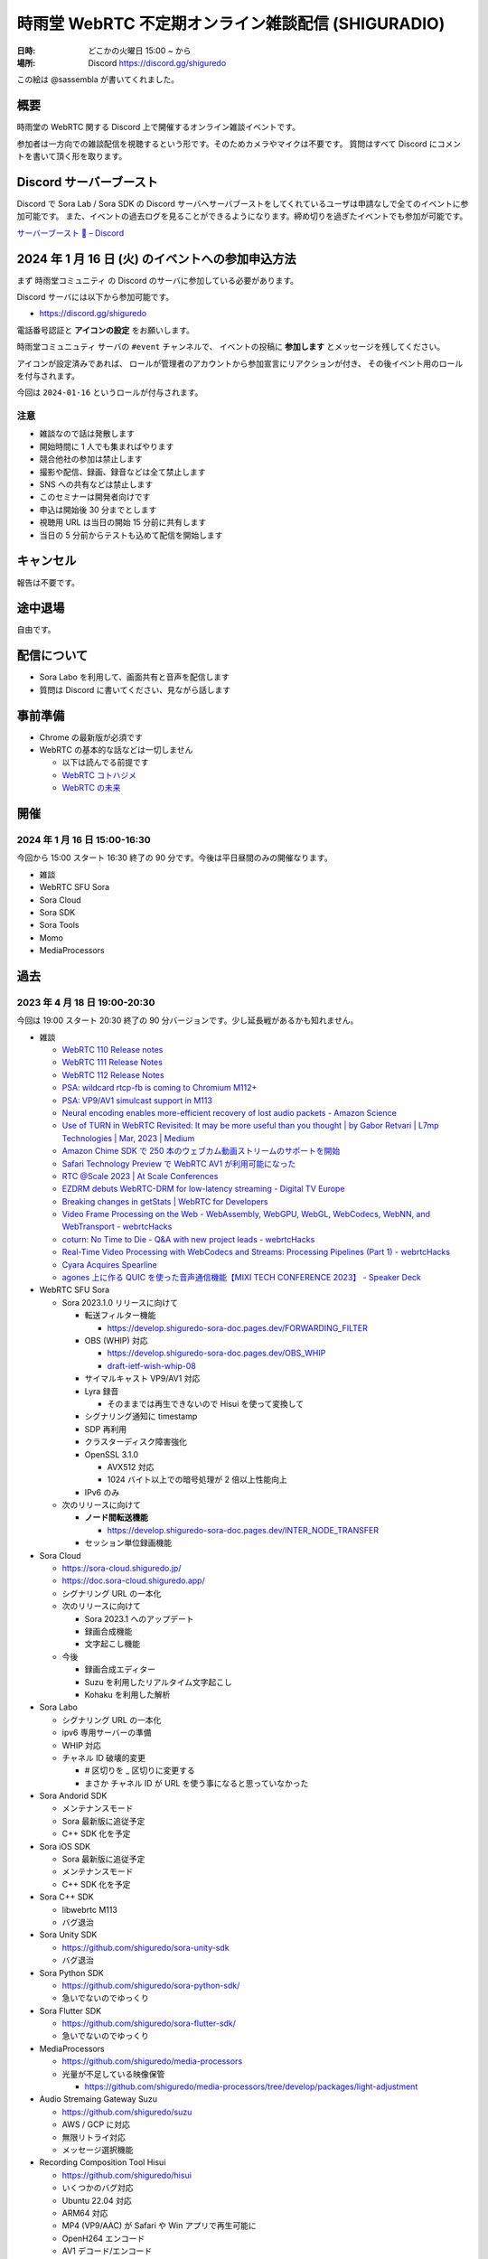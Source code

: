 #######################################################
時雨堂 WebRTC 不定期オンライン雑談配信 (SHIGURADIO)
#######################################################

:日時: どこかの火曜日 15:00 ~ から
:場所: Discord https://discord.gg/shiguredo

.. image:: https://i.gyazo.com/0a6b81c59054c9a2d1918df5b6da110d.jpg

この絵は @sassembla が書いてくれました。

概要
====

時雨堂の WebRTC 関する Discord 上で開催するオンライン雑談イベントです。

参加者は一方向での雑談配信を視聴するという形です。そのためカメラやマイクは不要です。
質問はすべて Discord にコメントを書いて頂く形を取ります。

Discord サーバーブースト
========================

Discord で Sora Lab / Sora SDK の Discord サーバへサーバブーストをしてくれているユーザは申請なしで全てのイベントに参加可能です。
また、イベントの過去ログを見ることができるようになります。締め切りを過ぎたイベントでも参加が可能です。

`サーバーブースト 💨 – Discord <https://support.discord.com/hc/ja/articles/360028038352>`_

2024 年 1 月 16 日 (火) のイベントへの参加申込方法
=====================================================

まず ``時雨堂コミュニティ`` の Discord のサーバに参加している必要があります。

Discord サーバには以下から参加可能です。

- https://discord.gg/shiguredo

電話番号認証と **アイコンの設定** をお願いします。

``時雨堂コミュニュティ`` サーバの ``#event`` チャンネルで、
イベントの投稿に **参加します** とメッセージを残してください。

アイコンが設定済みであれば、 
ロールが管理者のアカウントから参加宣言にリアクションが付き、
その後イベント用のロールを付与されます。

今回は ``2024-01-16`` というロールが付与されます。

注意
----

- 雑談なので話は発散します
- 開始時間に 1 人でも集まればやります
- 競合他社の参加は禁止します
- 撮影や配信、録画、録音などは全て禁止します
- SNS への共有などは禁止します
- このセミナーは開発者向けです
- 申込は開始後 30 分までとします
- 視聴用 URL は当日の開始 15 分前に共有します
- 当日の 5 分前からテストも込めて配信を開始します

キャンセル
==========

報告は不要です。

途中退場
===========

自由です。

配信について
============

- Sora Labo を利用して、画面共有と音声を配信します
- 質問は Discord に書いてください、見ながら話します

事前準備
========

- Chrome の最新版が必須です
- WebRTC の基本的な話などは一切しません

  - 以下は読んでる前提です
  - `WebRTC コトハジメ <https://gist.github.com/voluntas/67e5a26915751226fdcf>`_
  - `WebRTC の未来 <https://gist.github.com/voluntas/59a135343538c290e515>`_

開催
====

2024 年 1 月 16 日 15:00-16:30
---------------------------------------

今回から 15:00 スタート 16:30 終了の 90 分です。今後は平日昼間のみの開催なります。

- 雑談
- WebRTC SFU Sora
- Sora Cloud
- Sora SDK
- Sora Tools
- Momo
- MediaProcessors

過去
================

2023 年 4 月 18 日 19:00-20:30
---------------------------------------

今回は 19:00 スタート 20:30 終了の 90 分バージョンです。少し延長戦があるかも知れません。

- 雑談

  - `WebRTC 110 Release notes <https://groups.google.com/g/discuss-webrtc/c/fe567r-UUrA>`_
  - `WebRTC 111 Release Notes <https://groups.google.com/g/discuss-webrtc/c/qo2-96L5jEw>`_
  - `WebRTC 112 Release Notes <https://groups.google.com/g/discuss-webrtc/c/V-XFau9W9gY>`_
  - `PSA: wildcard rtcp-fb is coming to Chromium M112+ <https://groups.google.com/g/discuss-webrtc/c/Y_h2B-NOzW0>`_
  - `PSA: VP9/AV1 simulcast support in M113 <https://groups.google.com/g/discuss-webrtc/c/-QQ3pxrl-fw?pli=1>`_
  - `Neural encoding enables more-efficient recovery of lost audio packets - Amazon Science <https://www.amazon.science/blog/neural-encoding-enables-more-efficient-recovery-of-lost-audio-packets>`_

  - `Use of TURN in WebRTC Revisited: It may be more useful than you thought | by Gabor Retvari | L7mp Technologies | Mar, 2023 | Medium <https://medium.com/l7mp-technologies/use-of-turn-in-webrtc-revisited-it-may-be-more-useful-than-you-thought-856059fd27a3>`_
  - `Amazon Chime SDK で 250 本のウェブカム動画ストリームのサポートを開始 <https://aws.amazon.com/jp/about-aws/whats-new/2023/01/amazon-chime-sdk-250-webcam-video-streams/>`_
  - `Safari Technology Preview で WebRTC AV1 が利用可能になった <https://zenn.dev/shiguredo/articles/safari-webrtc-av1>`_
  - `RTC @Scale 2023 | At Scale Conferences <https://atscaleconference.com/events/rtc-scale-2023/>`_
  - `EZDRM debuts WebRTC-DRM for low-latency streaming - Digital TV Europe <https://www.digitaltveurope.com/2023/03/10/ezdrm-debuts-webrtc-drm-for-low-latency-streaming/>`_
  - `Breaking changes in getStats | WebRTC for Developers <https://www.webrtc-developers.com/breaking-changes-in-getstats/>`_
  - `Video Frame Processing on the Web - WebAssembly, WebGPU, WebGL, WebCodecs, WebNN, and WebTransport - webrtcHacks <https://webrtchacks.com/video-frame-processing-on-the-web-webassembly-webgpu-webgl-webcodecs-webnn-and-webtransport/>`_
  - `coturn: No Time to Die - Q&A with new project leads - webrtcHacks <https://webrtchacks.com/coturn-no-time-to-die-qa-with-new-project-leads/>`_
  - `Real-Time Video Processing with WebCodecs and Streams: Processing Pipelines (Part 1) - webrtcHacks <https://webrtchacks.com/real-time-video-processing-with-webcodecs-and-streams-processing-pipelines-part-1/>`_
  - `Cyara Acquires Spearline <https://www.spearline.com/news/cyara-acquires-spearline-to-deliver-worlds-most-comprehensive-customer-experience-assurance-platform/>`_
  - `agones 上に作る QUIC を使った音声通信機能【MIXI TECH CONFERENCE 2023】 - Speaker Deck <https://speakerdeck.com/mixi_engineers/voice-communication-function-using-quic-which-created-on-agones>`_

- WebRTC SFU Sora

  - Sora 2023.1.0 リリースに向けて

    - 転送フィルター機能

      - https://develop.shiguredo-sora-doc.pages.dev/FORWARDING_FILTER
    - OBS (WHIP) 対応

      - https://develop.shiguredo-sora-doc.pages.dev/OBS_WHIP
      - `draft-ietf-wish-whip-08 <https://datatracker.ietf.org/doc/html/draft-ietf-wish-whip-08>`_
    - サイマルキャスト VP9/AV1 対応
    - Lyra 録音

      - そのままでは再生できないので Hisui を使って変換して
    - シグナリング通知に timestamp
    - SDP 再利用
    - クラスターディスク障害強化
    - OpenSSL 3.1.0

      - AVX512 対応
      - 1024 バイト以上での暗号処理が 2 倍以上性能向上
    - IPv6 のみ
  - 次のリリースに向けて

    - **ノード間転送機能**

      - https://develop.shiguredo-sora-doc.pages.dev/INTER_NODE_TRANSFER
    - セッション単位録画機能
- Sora Cloud

  - https://sora-cloud.shiguredo.jp/
  - https://doc.sora-cloud.shiguredo.app/
  - シグナリング URL の一本化
  - 次のリリースに向けて

    - Sora 2023.1 へのアップデート
    - 録画合成機能
    - 文字起こし機能
  - 今後

    - 録画合成エディター
    - Suzu を利用したリアルタイム文字起こし
    - Kohaku を利用した解析
- Sora Labo

  - シグナリング URL の一本化
  - ipv6 専用サーバーの準備
  - WHIP 対応
  - チャネル ID 破壊的変更  

    - # 区切りを _ 区切りに変更する
    - まさか チャネル ID が URL を使う事になると思っていなかった
- Sora Andorid SDK

  - メンテナンスモード
  - Sora 最新版に追従予定
  - C++ SDK 化を予定
- Sora iOS SDK

  - Sora 最新版に追従予定
  - メンテナンスモード
  - C++ SDK 化を予定
- Sora C++ SDK

  - libwebrtc M113
  - バグ退治
- Sora Unity SDK

  - https://github.com/shiguredo/sora-unity-sdk
  - バグ退治
- Sora Python SDK

  - https://github.com/shiguredo/sora-python-sdk/
  - 急いでないのでゆっくり
- Sora Flutter SDK

  - https://github.com/shiguredo/sora-flutter-sdk/
  - 急いでないのでゆっくり
- MediaProcessors

  - https://github.com/shiguredo/media-processors
  - 光量が不足している映像保管
  
    - https://github.com/shiguredo/media-processors/tree/develop/packages/light-adjustment
- Audio Stremaing Gateway Suzu

  - https://github.com/shiguredo/suzu
  - AWS / GCP に対応
  - 無限リトライ対応
  - メッセージ選択機能
- Recording Composition Tool Hisui

  - https://github.com/shiguredo/hisui
  - いくつかのバグ対応
  - Ubuntu 22.04 対応
  - ARM64 対応
  - MP4 (VP9/AAC) が Safari や Win アプリで再生可能に
  - OpenH264 エンコード
  - AV1 デコード/エンコード
  - Lyra デコード
  - 分割録画対応
  - oneVPL による HWA 対応
  
    - `oneapi-src/oneVPL: oneAPI Video Processing Library (oneVPL) dispatcher, tools, and examples <https://github.com/oneapi-src/oneVPL>`_
- WebRTC Stats Collector Kohaku

  - https://github.com/shiguredo/kohaku
  - https://github.com/shiguredo/kohaku/pull/69

    - リライト
- WebRTC Signaling Server Ayame

  - https://github.com/OpenAyame/ayame
  - スタンドアローンモード
- 時雨堂の今後の取り組み

  - ノード間転送による大規模対応
  - WebCodecs + WebTransport + Warp による片方向配信

    - Zig + Erlang で開発していく予定
    - 仕様が安定してからで十分と判断している
  - WebAssembly (Wasm) や WASI を利用したポータビリティを持たせたメディア処理
  
    - MediaProcessors のブラウザ以外の適用
    - MediaAnalyzers の開発

      - 送受信するメディアの品質をブラウザなどでスコアリングする仕組み
      - ベンダーロックフリーの仕組み
      - Sora は送信部分に DataChannel を利用する
    - Sora から Audio/Video を HTTP/2 で受け取って RTMP or RTMP+ で配信する機能

      - CGO 避けたい
      - Go + Wasmtime + Opus to MP3 (WASI) で検討中
- https://roadmap.shiguredo.jp/


2022 年 12 月 6 日 19:00-20:30
---------------------------------------

今回は 19:00 スタート 20:30 終了の 90 分バージョンです。

- 雑談
- WebRTC SFU Sora

  - Sora 2022.2.0 リリースに向けて

    - https://sora-doc-canary.shiguredo.jp/
    - クラスター改善
    - Lyra 対応
    - 音声ストリーミング機能
    - センシティブデータ
    - ウェブフック統計
    - クラスターアルゴリズム変更 (Raft 採用)
    - JSONL 形式ログ対応
    - 録画関連ウェブフック追加
    - ウェブフック mTLS 対応
    - クラッシュログ出力 API
  - 次のリリースに向けて

    - **ノード間転送機能**

      - https://develop.shiguredo-sora-doc.pages.dev/INTER_NODE_TRANSFER
    - 接続時にストリーム受信しない機能
- Sora Cloud

  - https://sora-cloud.shiguredo.jp/
  - https://doc.sora-cloud.shiguredo.app/
  - 正式リリース
  - 今後の展望

    - とにかく安く安定して提供するがテーマ
    - トラフィック可視化機能
    - ログ全部検索機能
    - 文字起こし機能
    - 録画合成機能
    - 統計可視化機能
- Sora C++ SDK

  - Lyra 対応
  - iOS が課題
- Sora Andorid SDK

  - メンテナンスモード
  - Sora 最新版に追従予定
  - C++ SDK 化するか検討中
- Sora iOS SDK

  - Sora 最新版に追従予定
  - メンテナンスモード
- Sora Unity SDK

  - https://github.com/shiguredo/sora-unity-sdk
  - ソフトウェアミュート対応
  - HoloLens2 ソフトウェアミュート対応
- Sora Flutter SDK

  - https://github.com/shiguredo/sora-flutter-sdk/
- Lyra

  - https://github.com/shiguredo/lyra-wasm/
- Audio Stremaing Gateway Suzu

  - https://github.com/shiguredo/suzu

これ以前のイベント内容は以下からどうぞ。
https://github.com/shiguredo/seminar/blob/master/old_webrtc_irregular_online_event.rst

http://66.42.39.71:5000/whip/shiguradio
